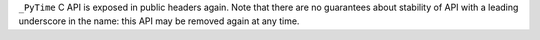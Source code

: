 ``_PyTime`` C API is exposed in public headers again. Note that there are no
guarantees about stability of API with a leading underscore in the name:
this API may be removed again at any time.
